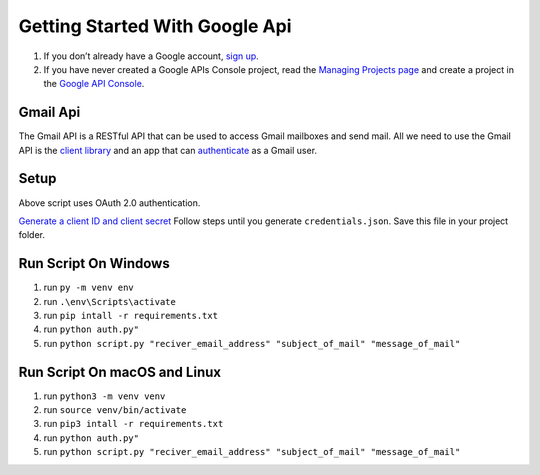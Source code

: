 Getting Started With Google Api
===============================

|checkout|

1. If you don’t already have a Google account, `sign up <https://www.google.com/accounts>`__.
2. If you have never created a Google APIs Console project, read the `Managing Projects page <http://developers.google.com/console/help/managing-projects>`__ and create a project in the `Google API Console <https://console.developers.google.com/>`__.

Gmail Api
---------

The Gmail API is a RESTful API that can be used to access Gmail
mailboxes and send mail. All we need to use the Gmail API is the `client library <https://developers.google.com/gmail/api/downloads#python>`__ and an app that can `authenticate <https://developers.google.com/gmail/api/auth/about-auth>`__
as a Gmail user.

Setup
-----

Above script uses OAuth 2.0 authentication.

`Generate a client ID and client secret <https://developers.google.com/gmail/api/quickstart/python>`__
Follow steps until you generate ``credentials.json``. Save this file in your project folder.

Run Script On Windows
---------------------

1. run ``py -m venv env``
2. run ``.\env\Scripts\activate``
3. run ``pip intall -r requirements.txt``
4. run ``python auth.py"``
5. run ``python script.py "reciver_email_address" "subject_of_mail" "message_of_mail"``

Run Script On macOS and Linux
-----------------------------

1. run ``python3 -m venv venv``
2. run ``source venv/bin/activate``
3. run ``pip3 intall -r requirements.txt``
4. run ``python auth.py"``
5. run ``python script.py "reciver_email_address" "subject_of_mail" "message_of_mail"``

.. |checkout| image:: https://forthebadge.com/images/badges/check-it-out.svg
  :target: https://github.com/HarshCasper/Rotten-Scripts/tree/master/Python/Send_Email_Using_Gmail_Api/

